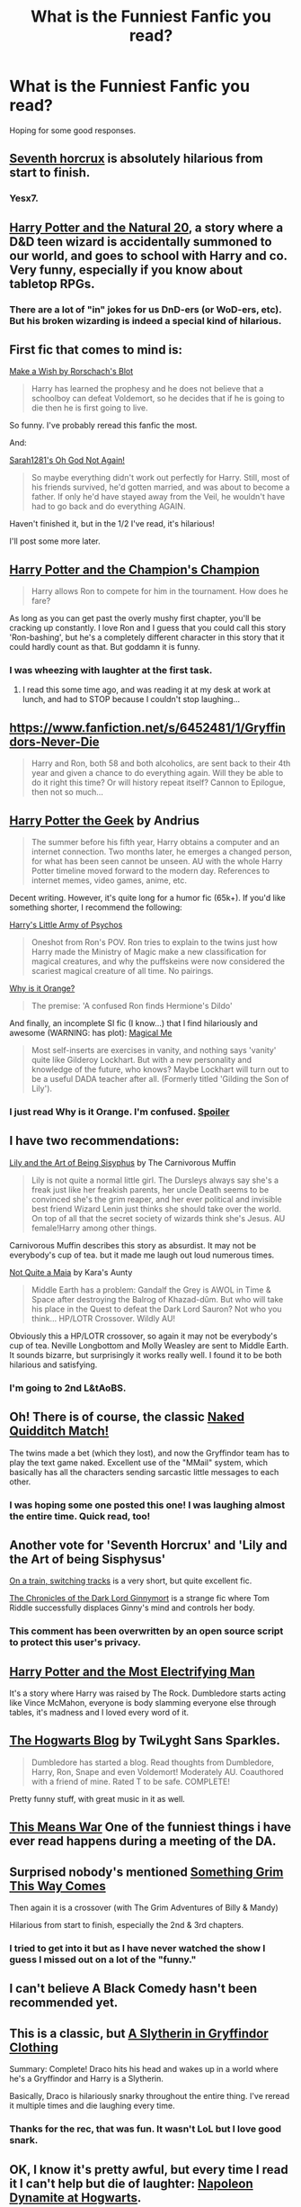 #+TITLE: What is the Funniest Fanfic you read?

* What is the Funniest Fanfic you read?
:PROPERTIES:
:Author: Wundorer
:Score: 14
:DateUnix: 1420404933.0
:DateShort: 2015-Jan-05
:FlairText: Discussion
:END:
Hoping for some good responses.


** [[http://forums.spacebattles.com/threads/seventh-horcrux-hp-au.298748/][Seventh horcrux]] is absolutely hilarious from start to finish.
:PROPERTIES:
:Author: FutureTrunks
:Score: 21
:DateUnix: 1420405446.0
:DateShort: 2015-Jan-05
:END:

*** Yesx7.
:PROPERTIES:
:Author: paperhurts
:Score: 1
:DateUnix: 1420479198.0
:DateShort: 2015-Jan-05
:END:


** [[https://www.fanfiction.net/s/8096183/1/Harry-Potter-and-the-Natural-20][Harry Potter and the Natural 20]], a story where a D&D teen wizard is accidentally summoned to our world, and goes to school with Harry and co. Very funny, especially if you know about tabletop RPGs.
:PROPERTIES:
:Author: beetnemesis
:Score: 10
:DateUnix: 1420489156.0
:DateShort: 2015-Jan-05
:END:

*** There are a lot of "in" jokes for us DnD-ers (or WoD-ers, etc). But his broken wizarding is indeed a special kind of hilarious.
:PROPERTIES:
:Author: paperhurts
:Score: 3
:DateUnix: 1420639829.0
:DateShort: 2015-Jan-07
:END:


** First fic that comes to mind is:

[[https://www.fanfiction.net/s/2318355/1/Make-A-Wish][Make a Wish by Rorschach's Blot]]

#+begin_quote
  Harry has learned the prophesy and he does not believe that a schoolboy can defeat Voldemort, so he decides that if he is going to die then he is first going to live.
#+end_quote

So funny. I've probably reread this fanfic the most.

And:

[[https://www.fanfiction.net/s/4536005/1/Oh-God-Not-Again][Sarah1281's Oh God Not Again!]]

#+begin_quote
  So maybe everything didn't work out perfectly for Harry. Still, most of his friends survived, he'd gotten married, and was about to become a father. If only he'd have stayed away from the Veil, he wouldn't have had to go back and do everything AGAIN.
#+end_quote

Haven't finished it, but in the 1/2 I've read, it's hilarious!

I'll post some more later.
:PROPERTIES:
:Author: Wundorer
:Score: 8
:DateUnix: 1420405207.0
:DateShort: 2015-Jan-05
:END:


** [[https://www.fanfiction.net/s/5483280/1/Harry-Potter-and-the-Champion-s-Champion][Harry Potter and the Champion's Champion]]

#+begin_quote
  Harry allows Ron to compete for him in the tournament. How does he fare?
#+end_quote

As long as you can get past the overly mushy first chapter, you'll be cracking up constantly. I love Ron and I guess that you could call this story 'Ron-bashing', but he's a completely different character in this story that it could hardly count as that. But goddamn it is funny.
:PROPERTIES:
:Author: Awesomeguyandbob
:Score: 5
:DateUnix: 1420406478.0
:DateShort: 2015-Jan-05
:END:

*** I was wheezing with laughter at the first task.
:PROPERTIES:
:Author: DZCreeper
:Score: 2
:DateUnix: 1420451987.0
:DateShort: 2015-Jan-05
:END:

**** I read this some time ago, and was reading it at my desk at work at lunch, and had to STOP because I couldn't stop laughing...
:PROPERTIES:
:Author: paperhurts
:Score: 2
:DateUnix: 1420479183.0
:DateShort: 2015-Jan-05
:END:


** [[https://www.fanfiction.net/s/6452481/1/Gryffindors-Never-Die]]

#+begin_quote
  Harry and Ron, both 58 and both alcoholics, are sent back to their 4th year and given a chance to do everything again. Will they be able to do it right this time? Or will history repeat itself? Cannon to Epilogue, then not so much...
#+end_quote
:PROPERTIES:
:Author: deirox
:Score: 5
:DateUnix: 1420438276.0
:DateShort: 2015-Jan-05
:END:


** [[https://www.fanfiction.net/s/9807593/1/Harry-Potter-the-Geek][Harry Potter the Geek]] by Andrius

#+begin_quote
  The summer before his fifth year, Harry obtains a computer and an internet connection. Two months later, he emerges a changed person, for what has been seen cannot be unseen. AU with the whole Harry Potter timeline moved forward to the modern day. References to internet memes, video games, anime, etc.
#+end_quote

Decent writing. However, it's quite long for a humor fic (65k+). If you'd like something shorter, I recommend the following:

[[https://www.fanfiction.net/s/4951074/1/Harry-s-Little-Army-of-Psychos][Harry's Little Army of Psychos]]

#+begin_quote
  Oneshot from Ron's POV. Ron tries to explain to the twins just how Harry made the Ministry of Magic make a new classification for magical creatures, and why the puffskeins were now considered the scariest magical creature of all time. No pairings.
#+end_quote

[[https://www.fanfiction.net/s/6487391/1/Why-is-it-Orange][Why is it Orange?]]

#+begin_quote
  The premise: 'A confused Ron finds Hermione's Dildo'
#+end_quote

And finally, an incomplete SI fic (I know...) that I find hilariously and awesome (WARNING: has plot): [[https://www.fanfiction.net/s/8324961/1/Magical-Me][Magical Me]]

#+begin_quote
  Most self-inserts are exercises in vanity, and nothing says 'vanity' quite like Gilderoy Lockhart. But with a new personality and knowledge of the future, who knows? Maybe Lockhart will turn out to be a useful DADA teacher after all. (Formerly titled 'Gilding the Son of Lily').
#+end_quote
:PROPERTIES:
:Score: 12
:DateUnix: 1420423854.0
:DateShort: 2015-Jan-05
:END:

*** I just read Why is it Orange. I'm confused. [[/Does%20the%20dildo%20actually%20belong%20to%20Harry%20instead%20of%20Hermione?][Spoiler]]
:PROPERTIES:
:Score: 1
:DateUnix: 1421199462.0
:DateShort: 2015-Jan-14
:END:


** I have two recommendations:

[[https://www.fanfiction.net/s/9911469/1/Lily-and-the-Art-of-Being-Sisyphus][Lily and the Art of Being Sisyphus]] by The Carnivorous Muffin

#+begin_quote
  Lily is not quite a normal little girl. The Dursleys always say she's a freak just like her freakish parents, her uncle Death seems to be convinced she's the grim reaper, and her ever political and invisible best friend Wizard Lenin just thinks she should take over the world. On top of all that the secret society of wizards think she's Jesus. AU female!Harry among other things.
#+end_quote

Carnivorous Muffin describes this story as absurdist. It may not be everybody's cup of tea. but it made me laugh out loud numerous times.

[[https://www.fanfiction.net/s/4838629/1/Not-Quite-A-Maia][Not Quite a Maia]] by Kara's Aunty

#+begin_quote
  Middle Earth has a problem: Gandalf the Grey is AWOL in Time & Space after destroying the Balrog of Khazad-dûm. But who will take his place in the Quest to defeat the Dark Lord Sauron? Not who you think... HP/LOTR Crossover. Wildly AU!
#+end_quote

Obviously this a HP/LOTR crossover, so again it may not be everybody's cup of tea. Neville Longbottom and Molly Weasley are sent to Middle Earth. It sounds bizarre, but surprisingly it works really well. I found it to be both hilarious and satisfying.
:PROPERTIES:
:Author: MeijiHao
:Score: 5
:DateUnix: 1420428128.0
:DateShort: 2015-Jan-05
:END:

*** I'm going to 2nd L&tAoBS.
:PROPERTIES:
:Author: paperhurts
:Score: 2
:DateUnix: 1420479155.0
:DateShort: 2015-Jan-05
:END:


** Oh! There is of course, the classic [[https://www.fanfiction.net/s/3689325/1/The-Original-Naked-Quidditch-Match][Naked Quidditch Match!]]

The twins made a bet (which they lost), and now the Gryffindor team has to play the text game naked. Excellent use of the "MMail" system, which basically has all the characters sending sarcastic little messages to each other.
:PROPERTIES:
:Author: beetnemesis
:Score: 6
:DateUnix: 1420489375.0
:DateShort: 2015-Jan-05
:END:

*** I was hoping some one posted this one! I was laughing almost the entire time. Quick read, too!
:PROPERTIES:
:Author: weatherninja
:Score: 1
:DateUnix: 1420692449.0
:DateShort: 2015-Jan-08
:END:


** Another vote for 'Seventh Horcrux' and 'Lily and the Art of being Sisphysus'

[[https://www.fanfiction.net/s/4810036/1/On-a-Train-Switching-Tracks][On a train, switching tracks]] is a very short, but quite excellent fic.

[[https://www.fanfiction.net/s/8892557/1/The-Chronicles-of-the-Dark-Lord-Ginnymort][The Chronicles of the Dark Lord Ginnymort]] is a strange fic where Tom Riddle successfully displaces Ginny's mind and controls her body.
:PROPERTIES:
:Author: BobVosh
:Score: 3
:DateUnix: 1420436437.0
:DateShort: 2015-Jan-05
:END:

*** This comment has been overwritten by an open source script to protect this user's privacy.
:PROPERTIES:
:Author: metaridley18
:Score: 2
:DateUnix: 1420562329.0
:DateShort: 2015-Jan-06
:END:


** [[https://www.fanfiction.net/s/7583739/1/Harry-Potter-and-the-Most-Electrifying-Man][Harry Potter and the Most Electrifying Man]]

It's a story where Harry was raised by The Rock. Dumbledore starts acting like Vince McMahon, everyone is body slamming everyone else through tables, it's madness and I loved every word of it.
:PROPERTIES:
:Author: ThatEconGuy
:Score: 2
:DateUnix: 1420664663.0
:DateShort: 2015-Jan-08
:END:


** [[https://www.fanfiction.net/s/3884283/1/The-Hogwarts-Blog][The Hogwarts Blog]] by TwiLyght Sans Sparkles.

#+begin_quote
  Dumbledore has started a blog. Read thoughts from Dumbledore, Harry, Ron, Snape and even Voldemort! Moderately AU. Coauthored with a friend of mine. Rated T to be safe. COMPLETE!
#+end_quote

Pretty funny stuff, with great music in it as well.
:PROPERTIES:
:Score: 2
:DateUnix: 1420432242.0
:DateShort: 2015-Jan-05
:END:


** [[http://jeconais.fanficauthors.net/This_Means_War/1__Surprise_Snog/][This Means War]] One of the funniest things i have ever read happens during a meeting of the DA.
:PROPERTIES:
:Author: tdmut
:Score: 2
:DateUnix: 1420505225.0
:DateShort: 2015-Jan-06
:END:


** Surprised nobody's mentioned [[https://www.fanfiction.net/s/2666277/1/Something-Grim-This-Way-Comes][Something Grim This Way Comes]]

Then again it is a crossover (with The Grim Adventures of Billy & Mandy)

Hilarious from start to finish, especially the 2nd & 3rd chapters.
:PROPERTIES:
:Author: Gecoma
:Score: 2
:DateUnix: 1420560637.0
:DateShort: 2015-Jan-06
:END:

*** I tried to get into it but as I have never watched the show I guess I missed out on a lot of the "funny."
:PROPERTIES:
:Author: paperhurts
:Score: 1
:DateUnix: 1420639893.0
:DateShort: 2015-Jan-07
:END:


** I can't believe A Black Comedy hasn't been recommended yet.
:PROPERTIES:
:Score: 3
:DateUnix: 1420837311.0
:DateShort: 2015-Jan-10
:END:


** This is a classic, but [[https://www.fanfiction.net/s/1814599/1/A-Slytherin-in-Gryffindor-Clothing][A Slytherin in Gryffindor Clothing]]

Summary: Complete! Draco hits his head and wakes up in a world where he's a Gryffindor and Harry is a Slytherin.

Basically, Draco is hilariously snarky throughout the entire thing. I've reread it multiple times and die laughing every time.
:PROPERTIES:
:Author: junesunflower
:Score: 2
:DateUnix: 1420449352.0
:DateShort: 2015-Jan-05
:END:

*** Thanks for the rec, that was fun. It wasn't LoL but I love good snark.
:PROPERTIES:
:Author: paperhurts
:Score: 2
:DateUnix: 1420639943.0
:DateShort: 2015-Jan-07
:END:


** OK, I know it's pretty awful, but every time I read it I can't help but die of laughter: [[https://www.fanfiction.net/s/2046288/1/Napoleon-Dynamite-at-Hogwarts][Napoleon Dynamite at Hogwarts]].
:PROPERTIES:
:Author: incestfic
:Score: 1
:DateUnix: 1420406355.0
:DateShort: 2015-Jan-05
:END:


** Seconding LP and the Art of Being Sisyphus and Seventh Horcrux.

Also Scorpius Malfoy and the Improbable Plot is probably my favorite humor fic of all time.

If you like R/H, check out [[https://www.fanfiction.net/s/4721967/1/Biscuits-A-Love-Story][Biscuits: A Love Story]] as well as other fics by that author. Actually, check it out even if you don't like Ron, because this fic made me fall in love with Ron and Ron/Hermione as a pairing.

[[https://www.fanfiction.net/s/3639659/1/A-Bad-Week-at-the-Wizengamot][A Bad Week at the Wizengamot]] is good too.
:PROPERTIES:
:Author: OwlPostAgain
:Score: 1
:DateUnix: 1421540984.0
:DateShort: 2015-Jan-18
:END:
